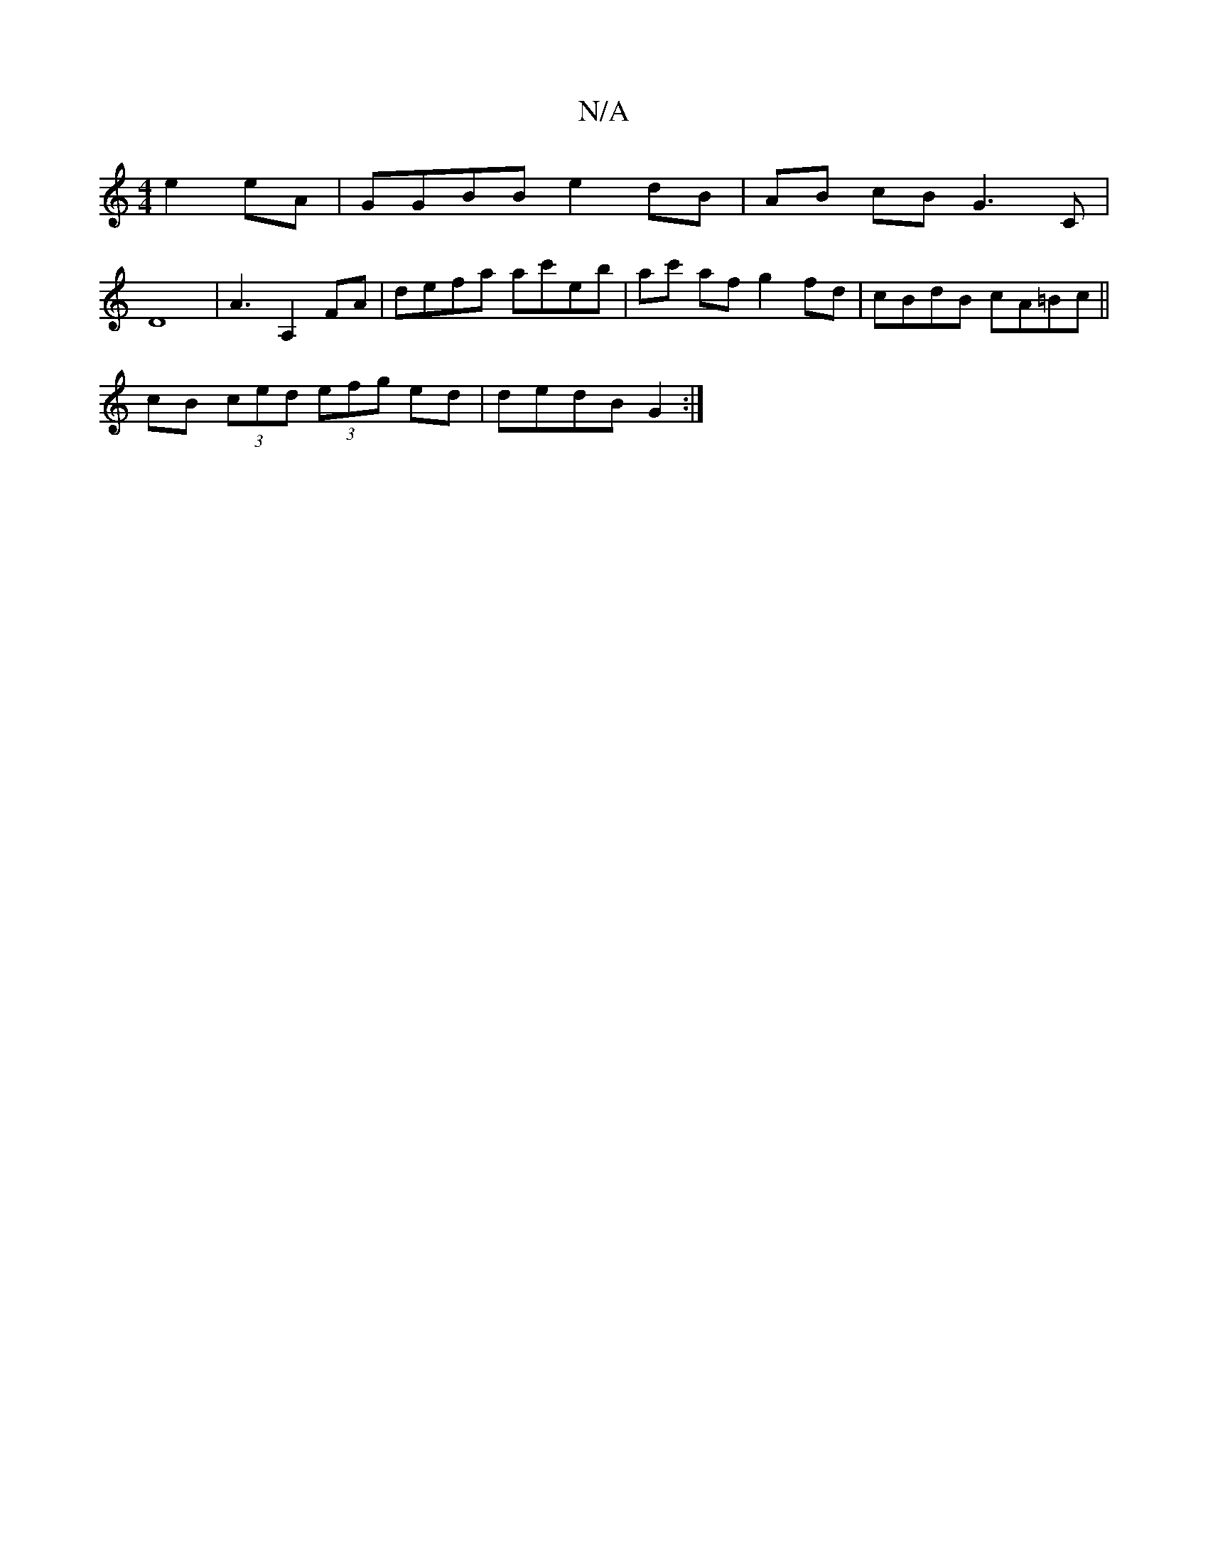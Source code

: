 X:1
T:N/A
M:4/4
R:N/A
K:Cmajor
e2 eA | GGBB e2 dB | AB cB G3 C |
D8 | A3 A,2 FA | defa ac'eb | ac' af g2-fd | cBdB cA=Bc ||
cB (3ced (3efg ed | dedB G2 :|

|:b3a afed|fdBA Bcdd|cc B2 cd ef|aagg efge|dA G2 A2 de|dced|efed fged|ecAA 